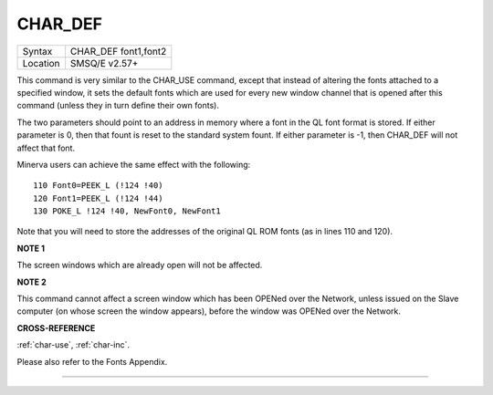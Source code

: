 ..  _char-def:

CHAR\_DEF
=========

+----------+-------------------------------------------------------------------+
| Syntax   |  CHAR\_DEF font1,font2                                            |
+----------+-------------------------------------------------------------------+
| Location |  SMSQ/E v2.57+                                                    |
+----------+-------------------------------------------------------------------+

This command is very similar to the CHAR\_USE command, except that
instead of altering the fonts attached to a specified window, it sets
the default fonts which are used for every new window channel that is
opened after this command (unless they in turn define their own fonts).

The two parameters should point to an address in memory where a font in
the QL font format is stored. If either parameter is 0, then that fount
is reset to the standard system fount. If either parameter is -1, then
CHAR\_DEF will not affect that font.

Minerva users can achieve the same effect with the following:

::

    110 Font0=PEEK_L (!124 !40)
    120 Font1=PEEK_L (!124 !44)
    130 POKE_L !124 !40, NewFont0, NewFont1

Note that you will need to store the addresses of the original QL ROM
fonts (as in lines 110 and 120).

**NOTE 1**

The screen windows which are already open will not be affected.

**NOTE 2**

This command cannot affect a screen window which has been OPENed over
the Network, unless issued on the Slave computer (on whose screen the
window appears), before the window was OPENed over the Network.

**CROSS-REFERENCE**

:ref:`char-use`,
:ref:`char-inc`.

Please also refer to the Fonts Appendix.

--------------


